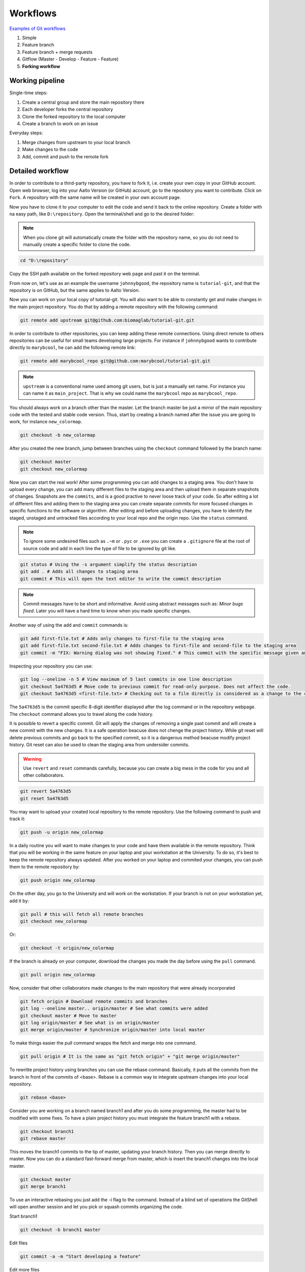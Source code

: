 Workflows
=========

`Examples of Git workflows <https://buddy.works/blog/5-types-of-git-workflows>`_

#. Simple
#. Feature branch
#. Feature branch + merge requests
#. Gitflow (Master - Develop - Feature - Feature)
#. **Forking workflow**


Working pipeline
----------------

Single-time steps:

#. Create a central group and store the main repository there
#. Each developer forks the central repository
#. Clone the forked repository to the local computer
#. Create a branch to work on an issue

Everyday steps:

#. Merge changes from upstream to your local branch
#. Make changes to the code
#. Add, commit and push to the remote fork

Detailed workflow
-----------------

In order to contribute to a third-party repository, you have to fork it, i.e. create your own copy in your GitHub account. Open web browser, log into your Aalto Version (or GitHub) account, go to the repository you want to contribute. Click on ``Fork``. A repository with the same name will be created in your own account page.

Now you have to clone it to your computer to edit the code and send it back to the online repository. Create a folder with na easy path, like ``D:\repository``. Open the terminal/shell and go to the desired folder:

.. note:: When you clone git will automatically create the folder with the repository name, so you do not need to manually create a specific folder to clone the code.

.. code-block:: sh

   cd "D:\repository"

Copy the SSH path available on the forked repository web page and past it on the terminal.

From now on, let's use as an example the username ``johnnybgood``, the repository name is ``tutorial-git``, and that the repository is on GitHub, but the same applies to Aalto Version.

.. code-block:: sh
    :emphasize-lines: 3,4

    git clone git@github.com:johnnybgood/tutorial-git.git
    git remote -v  # List all remote repositories linked to your local copy - origin is set by default
    origin  git@github.com:johnnybgood/tutorial-git.git (fetch)
    origin  git@github.com:johnnybgood/tutorial-git.git (push)

Now you can work on your local copy of tutorial-git. You will also want to be able to constantly get and make changes in the main project repository. You do that by adding a remote repository with the following command:

.. code-block:: sh

    git remote add upstream git@github.com:biomaglab/tutorial-git.git


In order to contribute to other repositories, you can keep adding these remote connections. Using direct remote to others repositories can be useful for small teams developing large projects. For instance if ``johnnybgood`` wants to contribute directly to ``marybcool``, he can add the following remote link:

.. code-block:: sh

    git remote add marybcool_repo git@github.com:marybcool/tutorial-git.git


.. note::

    ``upstream`` is a conventional name used among git users, but is just a manually set name. For instance you can name it as ``main_project``. That is why we could name the ``marybcool`` repo as ``marybcool_repo``.

You should always work on a branch other than the master. Let the branch master be just a mirror of the main repository code with the tested and stable code version. Thus, start by creating a branch named after the issue you are going to work, for instance ``new_colormap``.

.. code-block:: sh

    git checkout -b new_colormap

After you created the new branch, jump between branches using the ``checkout`` command followed by the branch name:

.. code-block:: sh

    git checkout master
    git checkout new_colormap

Now you can start the real work! After some programming you can ``add`` changes to a staging area. You don't have to upload every change, you can add many different files to the staging area and then upload them in separate snapshots of changes. Snapshots are the ``commits``, and is a good practive to never loose track of your code. So after editing a lot of different files and adding them to the staging area you can create separate commits for more focused changes in specific functions to the software or algorithm. After editing and before uploading changes, you have to identify the staged, unstaged and untracked files according to your local repo and the origin repo. Use the ``status`` command.

.. note:: 

    To ignore some undesired files such as ``.~m`` or ``.pyc`` or ``.exe`` you can create a ``.gitignore`` file at the root of source code and add in each line the type of file to be ignored by git like.

.. code-block:: sh

    git status # Using the -s argument simplify the status description
    git add . # Adds all changes to staging area
    git commit # This will open the text editor to write the commit description

.. note:: Commit messages have to be short and informative. Avoid using abstract messages such as: *Minor bugs fixed*. Later you will have a hard time to know when you made specific changes.

Another way of using the ``add`` and ``commit`` commands is:

.. code-block:: sh

    git add first-file.txt # Adds only changes to first-file to the staging area
    git add first-file.txt second-file.txt # Adds changes to first-file and second-file to the staging area
    git commit -m "FIX: Warning dialog was not showing fixed." # This commit with the specific message given and without opening the text editor

Inspecting your repository you can use:

.. code-block:: sh

    git log --oneline -n 5 # View maximum of 5 last commits in one line description
    git checkout 5a4763d5 # Move code to previous commit for read-only purpose. Does not affect the code.
    git checkout 5a4763d5 <first-file.txt> # Checking out to a file directly is considered as a change to the code and will be available to be commited again. This affects the code.

The ``5a4763d5`` is the commit specific 8-digit identifier displayed after the log command or in the repository webpage. The ``checkout`` command allows you to travel along the code history.

It is possible to revert a specific commit. Git will apply the changes of removing a single past commit and will create a new commit with the new changes. It is a safe operation beacuse does not chenge the project history. While git reset will delete previous commits and go back to the specified commit, so it is a dangerous method beacuse modify project history. Git reset can also be used to clean the staging area from undersider commits.

.. warning:: Use ``revert`` and ``reset`` commands carefully, because you can create a big mess in the code for you and all other collaborators.

.. code-block:: sh

    git revert 5a4763d5
    git reset 5a4763d5

You may want to upload your created local repository to the remote repository. Use the following command to push and track it:

.. code-block:: sh
    
    git push -u origin new_colormap

In a daily routine you will want to make changes to your code and have them available in the remote repository. Think that you will be working in the same feature on your laptop and your workstation at the University. To do so, it's best to keep the remote repository always updated. After you worked on your laptop and commited your changes, you can push them to the remote repository by:

.. code-block:: sh
    
    git push origin new_colormap

On the other day, you go to the University and will work on the workstation. If your branch is not on your workstation yet, add it by:

.. code-block:: sh
    
    git pull # this will fetch all remote branches
    git checkout new_colormap

Or:

.. code-block:: sh

    git checkout -t origin/new_colormap

If the branch is already on your computer, download the changes you made the day before using the ``pull`` command.

.. code-block:: sh
    
    git pull origin new_colormap

Now, consider that other collaborators made changes to the main repository that were already incorporated 

.. code-block:: sh

    git fetch origin # Download remote commits and branches
    git log --oneline master.. origin/master # See what commits were added
    git checkout master # Move to master
    git log origin/master # See what is on origin/master
    git merge origin/master # Synchronize origin/master into local master

To make things easier the pull command wrapps the fetch and merge into one command.

.. code-block:: sh
    
    git pull origin # It is the same as "git fetch origin" + "git merge origin/master"

To rewritte project history using branches you can use the rebase command. Basically, it puts all the commits from the branch in front of the commits of <base>. Rebase is a common way to integrate upstream changes into your local repository.

.. code-block:: sh

    git rebase <base>

Consider you are working on a branch named branch1 and after you do some programming, the master had to be modified with some fixes. To have a plain project history you must integrate the feature branch1 with a rebase.

.. code-block:: sh

    git checkout branch1
    git rebase master

This moves the branch1 commits to the tip of master, updating your branch history. Then you can merge directly to master. Now you can do a standard fast-forward merge from master, which is insert the branch1 changes into the local master.

.. code-block:: sh

    git checkout master
    git merge branch1

To use an interactive rebasing you just add the -i flag to the command. Instead of a blind set of operations the GitShell will open another session and let you pick or squash commits organizing the code.

Start branch1

.. code-block:: sh

    git checkout -b branch1 master

Edit files

.. code-block:: sh

    git commit -a -m "Start developing a feature"

Edit more files

.. code-block:: sh

    git commit -a -m "Fix something from the previous commit"

Add a commit directly to master

.. code-block:: sh

    git checkout master

Edit files

.. code-block:: sh

    git commit -a -m "Fix security hole"

Begin an interactive rebasing session

.. code-block:: sh
    
    git checkout branch1
    git rebase -i master

In another session, decide what to do with each commit:
    
.. code-block:: sh

    pick 32618c4 Start developing a feature
    squash 62eed47 Fix something from the previous commit

Now merge the branch1 into master

.. code-block:: sh

    git checkout master
    git merge branch1

To track each command done in the tip of branches use reflog:

.. code-block:: sh

    git reflog


To fetch a remote repository is to import all commits and branches into the local repo.  They are stored as remote branches and is useful for reviewing changes before integrating them.

.. code-block:: sh

    git fetch ze

To synchronize the local repository with central repository master branch is the following process:

.. code-block:: sh

    git fetch origin # Download remote commits and branches
    git log --oneline master.. origin/master # See what commits were added
    git checkout master # Move to master
    git log origin/master # See what is on origin/master
    git merge origin/master # Synchronize origin/master into local master

To make things easier the pull command wrapps the fetch and merge into one command.

.. code-block:: sh
    
    git pull origin # It is the same as "git fetch origin" + "git merge origin/master"

Instead of default merge, explicit --rebase flag replaces the merge command to rebase after fetch.

To export commits to remote branch you may use push.

.. code-block:: sh

    git push origin master # Push the specified branch to the remote origin

A standard method for publishing local contributions to central repository:

.. code-block:: sh

    git checkout master
    git fetch origin master
    git rebase -i origin/master

Squash commits, fix up commit messages etc.

.. code-block:: sh

    git push origin master